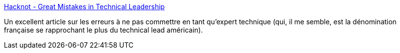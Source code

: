:jbake-type: post
:jbake-status: published
:jbake-title: Hacknot - Great Mistakes in Technical Leadership
:jbake-tags: développement,management,productivité,programming,_mois_juin,_année_2006
:jbake-date: 2006-06-14
:jbake-depth: ../
:jbake-uri: shaarli/1150288968000.adoc
:jbake-source: https://nicolas-delsaux.hd.free.fr/Shaarli?searchterm=http%3A%2F%2Fwww.hacknot.info%2Fhacknot%2Faction%2FshowEntry%3Feid%3D87&searchtags=d%C3%A9veloppement+management+productivit%C3%A9+programming+_mois_juin+_ann%C3%A9e_2006
:jbake-style: shaarli

http://www.hacknot.info/hacknot/action/showEntry?eid=87[Hacknot - Great Mistakes in Technical Leadership]

Un excellent article sur les erreurs à ne pas commettre en tant qu'expert technique (qui, il me semble, est la dénomination française se rapprochant le plus du technical lead américain).
